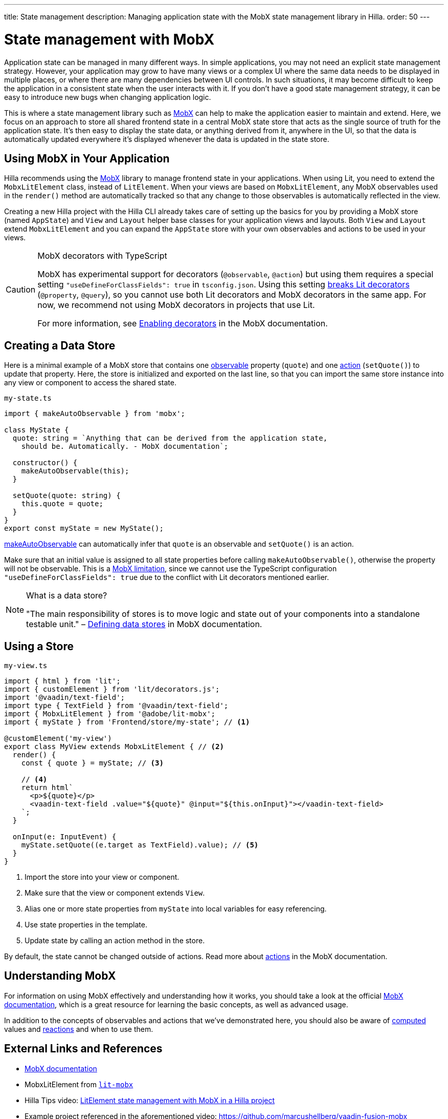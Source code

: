 ---
title: State management
description: Managing application state with the MobX state management library in Hilla.
order: 50
---

= State management with MobX

Application state can be managed in many different ways.
In simple applications, you may not need an explicit state management strategy.
However, your application may grow to have many views or a complex UI where the same data needs to be displayed in multiple places, or where there are many dependencies between UI controls.
In such situations, it may become difficult to keep the application in a consistent state when the user interacts with it.
If you don't have a good state management strategy, it can be easy to introduce new bugs when changing application logic.

This is where a state management library such as link:https://mobx.js.org/[MobX] can help to make the application easier to maintain and extend.
Here, we focus on an approach to store all shared frontend state in a central MobX state store that acts as the single source of truth for the application state.
It's then easy to display the state data, or anything derived from it, anywhere in the UI, so that the data is automatically updated everywhere it's displayed whenever the data is updated in the state store.

== Using MobX in Your Application

Hilla recommends using the link:https://mobx.js.org/[MobX] library to manage frontend state in your applications.
When using Lit, you need to extend the [classname]`MobxLitElement` class, instead of [classname]`LitElement`.
When your views are based on [classname]`MobxLitElement`, any MobX observables used in the [methodname]`render()` method are automatically tracked so that any change to those observables is automatically reflected in the view.

Creating a new Hilla project with the Hilla CLI already takes care of setting up the basics for you by providing a MobX store (named `AppState`) and [classname]`View` and [classname]`Layout` helper base classes for your application views and layouts.
Both [classname]`View` and [classname]`Layout` extend [classname]`MobxLitElement` and you can expand the `AppState` store with your own observables and actions to be used in your views.

.MobX decorators with TypeScript
[CAUTION]
====
MobX has experimental support for decorators (`@observable`, `@action`) but using them requires a special setting `"useDefineForClassFields": true` in [filename]`tsconfig.json`.
Using this setting link:https://github.com/lit/lit-element/issues/855[breaks Lit decorators] (`@property`, `@query`), so you cannot use both Lit decorators and MobX decorators in the same app.
For now, we recommend not using MobX decorators in projects that use Lit.

For more information, see link:https://mobx.js.org/enabling-decorators.html#enabling-decorators-[Enabling decorators] in the MobX documentation.
====

== Creating a Data Store

Here is a minimal example of a MobX store that contains one link:https://mobx.js.org/observable-state.html[observable] property (`quote`) and one link:https://mobx.js.org/actions.html[action] ([methodname]`setQuote()`) to update that property.
Here, the store is initialized and exported on the last line, so that you can import the same store instance into any view or component to access the shared state.

.`my-state.ts`
[source,typescript]
----
import { makeAutoObservable } from 'mobx';

class MyState {
  quote: string = `Anything that can be derived from the application state,
    should be. Automatically. - MobX documentation`;

  constructor() {
    makeAutoObservable(this);
  }

  setQuote(quote: string) {
    this.quote = quote;
  }
}
export const myState = new MyState();
----

link:https://mobx.js.org/observable-state.html#makeautoobservable[makeAutoObservable] can automatically infer that `quote` is an observable and [methodname]`setQuote()` is an action.

Make sure that an initial value is assigned to all state properties before calling [methodname]`makeAutoObservable()`, otherwise the property will not be observable.
This is a link:https://mobx.js.org/observable-state.html#limitations[MobX limitation], since we cannot use the TypeScript configuration `"useDefineForClassFields": true` due to the conflict with Lit decorators mentioned earlier.

.What is a data store?
[NOTE]
====
"The main responsibility of stores is to move logic and state out of your components into a standalone testable unit." &ndash; link:https://mobx.js.org/defining-data-stores.html#stores[Defining data stores] in MobX documentation.
====

== Using a Store

.`my-view.ts`
[source,typescript]
----
import { html } from 'lit';
import { customElement } from 'lit/decorators.js';
import '@vaadin/text-field';
import type { TextField } from '@vaadin/text-field';
import { MobxLitElement } from '@adobe/lit-mobx';
import { myState } from 'Frontend/store/my-state'; // <1>

@customElement('my-view')
export class MyView extends MobxLitElement { // <2>
  render() {
    const { quote } = myState; // <3>

    // <4>
    return html`
      <p>${quote}</p>
      <vaadin-text-field .value="${quote}" @input="${this.onInput}"></vaadin-text-field>
    `;
  }

  onInput(e: InputEvent) {
    myState.setQuote((e.target as TextField).value); // <5>
  }
}
----
<1> Import the store into your view or component.
<2> Make sure that the view or component extends [classname]`View`.
<3> Alias one or more state properties from `myState` into local variables for easy referencing.
<4> Use state properties in the template.
<5> Update state by calling an action method in the store.

By default, the state cannot be changed outside of actions.
Read more about link:https://mobx.js.org/actions.html[actions] in the MobX documentation.

== Understanding MobX

For information on using MobX effectively and understanding how it works, you should take a look at the official link:https://mobx.js.org/[MobX documentation], which is a great resource for learning the basic concepts, as well as advanced usage.

In addition to the concepts of observables and actions that we've demonstrated here, you should also be aware of link:https://mobx.js.org/computeds.html[computed] values and link:https://mobx.js.org/reactions.html[reactions] and when to use them.

== External Links and References

- link:https://mobx.js.org/[MobX documentation]

- MobxLitElement from link:https://github.com/adobe/lit-mobx[`lit-mobx`]

- Hilla Tips video: link:https://www.youtube.com/watch?v=MNxnZ8pzSBo[LitElement state management with MobX in a Hilla project]

- Example project referenced in the aforementioned video: https://github.com/marcushellberg/vaadin-fusion-mobx
